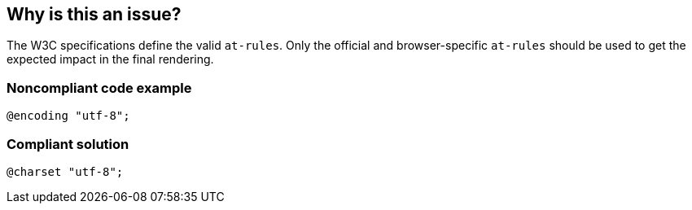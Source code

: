 == Why is this an issue?

The W3C specifications define the valid ``++at-rules++``. Only the official and browser-specific ``++at-rules++`` should be used to get the expected impact in the final rendering.


=== Noncompliant code example

[source,css]
----
@encoding "utf-8";
----


=== Compliant solution

[source,css]
----
@charset "utf-8";
----

ifdef::env-github,rspecator-view[]

'''
== Implementation Specification
(visible only on this page)

=== Message

Replace XXX by a valid "at-rules".


=== Parameters

.ignoreAtRules
****

----
"content,debug,each,else,for,function,if,include,mixin,return,while"
----

comma-separated list of "at-rules" to consider as valid
****


endif::env-github,rspecator-view[]
